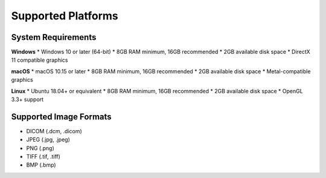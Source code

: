 Supported Platforms
===================

System Requirements
-------------------

**Windows**
* Windows 10 or later (64-bit)
* 8GB RAM minimum, 16GB recommended
* 2GB available disk space
* DirectX 11 compatible graphics

**macOS**
* macOS 10.15 or later
* 8GB RAM minimum, 16GB recommended
* 2GB available disk space
* Metal-compatible graphics

**Linux**
* Ubuntu 18.04+ or equivalent
* 8GB RAM minimum, 16GB recommended
* 2GB available disk space
* OpenGL 3.3+ support

Supported Image Formats
-----------------------

* DICOM (.dcm, .dicom)
* JPEG (.jpg, .jpeg)
* PNG (.png)
* TIFF (.tif, .tiff)
* BMP (.bmp) 
